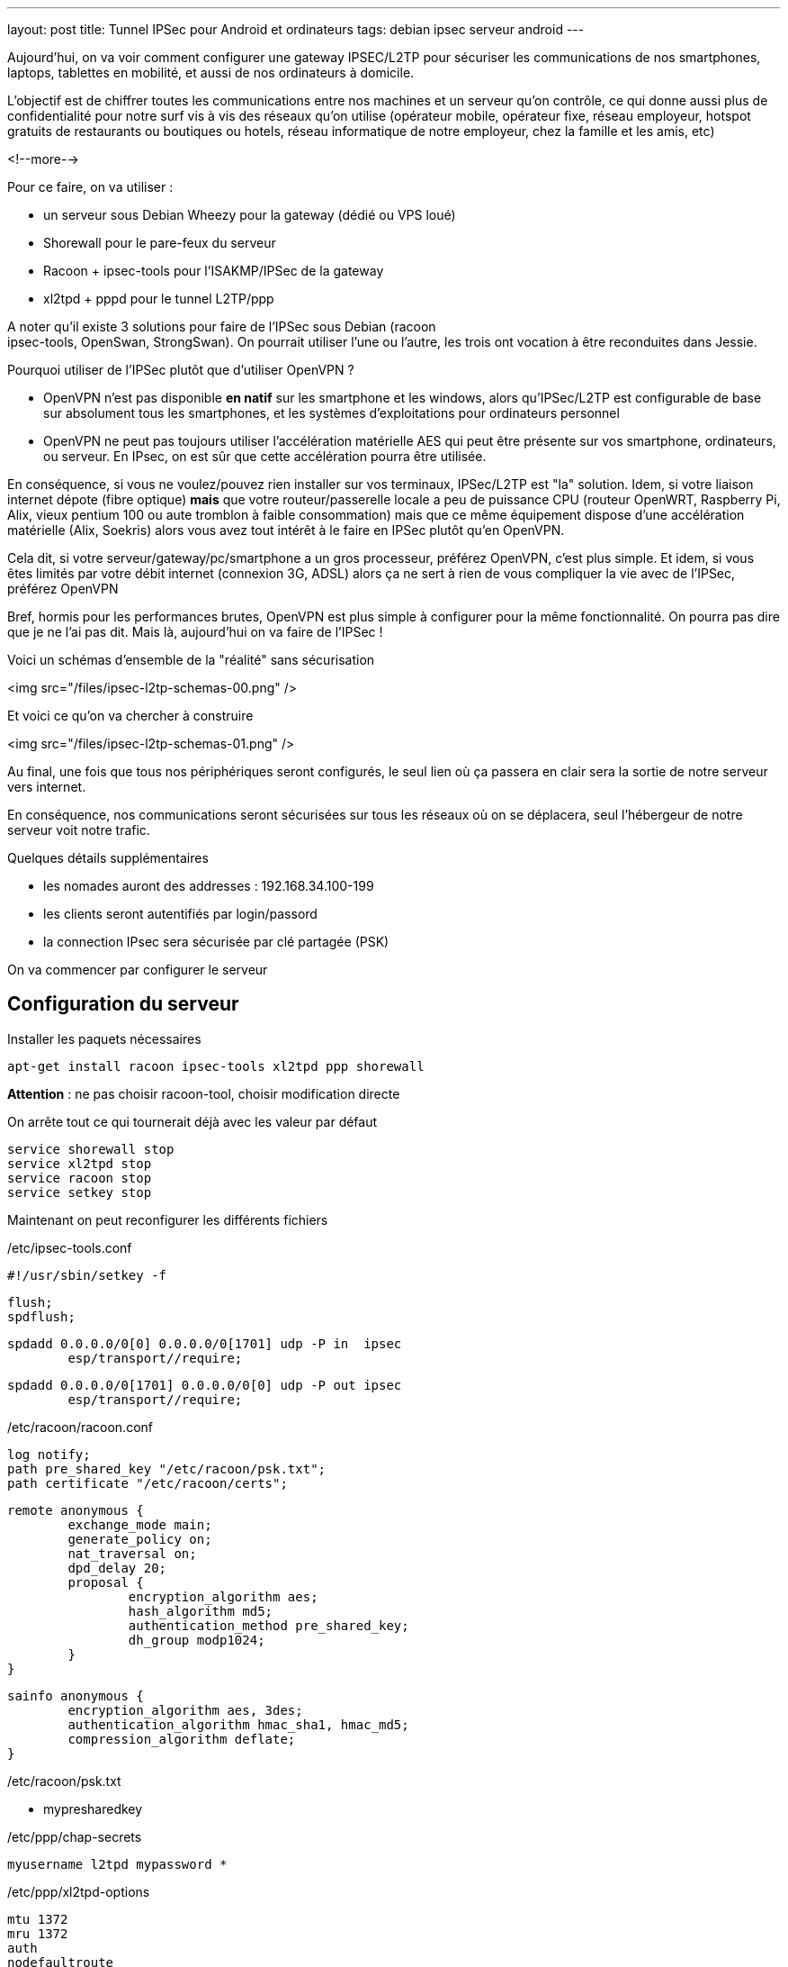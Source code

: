 ---
layout: post
title: Tunnel IPSec pour Android et ordinateurs
tags: debian ipsec serveur android
---

Aujourd'hui, on va voir comment configurer une gateway IPSEC/L2TP pour
sécuriser les communications de nos smartphones, laptops, tablettes en
mobilité, et aussi de nos ordinateurs à domicile.

L'objectif est de chiffrer toutes les communications entre nos machines
et un serveur qu'on contrôle, ce qui donne aussi plus de confidentialité
pour notre surf vis à vis des réseaux qu'on utilise (opérateur mobile,
opérateur fixe, réseau employeur, hotspot gratuits de restaurants ou
boutiques ou hotels, réseau informatique de notre employeur, chez la
famille et les amis, etc)

<!--more-->

Pour ce faire, on va utiliser :

- un serveur sous Debian Wheezy pour la gateway (dédié ou VPS loué)
- Shorewall pour le pare-feux du serveur
- Racoon + ipsec-tools pour l'ISAKMP/IPSec de la gateway
- xl2tpd + pppd pour le tunnel L2TP/ppp

A noter qu'il existe 3 solutions pour faire de l'IPSec sous Debian (racoon +
ipsec-tools, OpenSwan, StrongSwan). On pourrait utiliser l'une ou l'autre,
les trois ont vocation à être reconduites dans Jessie.

Pourquoi utiliser de l'IPSec plutôt que d'utiliser OpenVPN ?

- OpenVPN n'est pas disponible **en natif** sur les smartphone et les windows,
alors qu'IPSec/L2TP est configurable de base sur absolument tous les
smartphones, et les systèmes d'exploitations pour ordinateurs personnel
- OpenVPN ne peut pas toujours utiliser l'accélération matérielle AES qui peut
être présente sur vos smartphone, ordinateurs, ou serveur. En IPsec, on est
sûr que cette accélération pourra être utilisée.

En conséquence, si vous ne voulez/pouvez rien installer sur vos
terminaux, IPSec/L2TP est "la" solution.
Idem, si votre liaison internet dépote (fibre optique) **mais** que votre
routeur/passerelle locale a peu de puissance CPU (routeur OpenWRT,
Raspberry Pi, Alix, vieux pentium 100 ou aute tromblon à faible consommation)
mais que ce même équipement dispose d'une accélération matérielle (Alix,
Soekris) alors vous avez tout intérêt à le faire en IPSec plutôt qu'en OpenVPN.

Cela dit, si votre serveur/gateway/pc/smartphone a un gros processeur,
préférez OpenVPN, c'est plus simple.
Et idem, si vous êtes limités par votre débit internet (connexion 3G, ADSL)
alors ça ne sert à rien de vous compliquer la vie avec de l'IPSec, préférez
OpenVPN

Bref, hormis pour les performances brutes, OpenVPN est plus simple à configurer
pour la même fonctionnalité. On pourra pas dire que je ne l'ai pas dit.
Mais là, aujourd'hui on va faire de l'IPSec !

Voici un schémas d'ensemble de la "réalité" sans sécurisation

<img src="/files/ipsec-l2tp-schemas-00.png" />

Et voici ce qu'on va chercher à construire

<img src="/files/ipsec-l2tp-schemas-01.png" />

Au final, une fois que tous nos périphériques seront configurés, le seul
lien où ça passera en clair sera la sortie de notre serveur vers internet.

En conséquence, nos communications seront sécurisées sur tous les réseaux
où on se déplacera, seul l'hébergeur de notre serveur voit notre trafic.

Quelques détails supplémentaires

- les nomades auront des addresses : 192.168.34.100-199
- les clients seront autentifiés par login/passord
- la connection IPsec sera sécurisée par clé partagée (PSK)

On va commencer par configurer le serveur

== Configuration du serveur

Installer les paquets nécessaires

	apt-get install racoon ipsec-tools xl2tpd ppp shorewall

*Attention* : ne pas choisir racoon-tool, choisir modification directe

On arrête tout ce qui tournerait déjà avec les valeur par défaut

	service shorewall stop
	service xl2tpd stop
	service racoon stop
	service setkey stop

Maintenant on peut reconfigurer les différents fichiers

/etc/ipsec-tools.conf

	#!/usr/sbin/setkey -f

	flush;
	spdflush;

	spdadd 0.0.0.0/0[0] 0.0.0.0/0[1701] udp -P in  ipsec
		esp/transport//require;

	spdadd 0.0.0.0/0[1701] 0.0.0.0/0[0] udp -P out ipsec
		esp/transport//require;

/etc/racoon/racoon.conf

	log notify;
	path pre_shared_key "/etc/racoon/psk.txt";
	path certificate "/etc/racoon/certs";

	remote anonymous {
		exchange_mode main;
		generate_policy on;
		nat_traversal on;
		dpd_delay 20;
		proposal {
			encryption_algorithm aes;
			hash_algorithm md5;
			authentication_method pre_shared_key;
			dh_group modp1024;
		}
	}

	sainfo anonymous {
		encryption_algorithm aes, 3des;
		authentication_algorithm hmac_sha1, hmac_md5;
		compression_algorithm deflate;
	}

/etc/racoon/psk.txt

	* mypresharedkey

/etc/ppp/chap-secrets

	myusername l2tpd mypassword *

/etc/ppp/xl2tpd-options

	mtu 1372
	mru 1372
	auth
	nodefaultroute
	lock
	proxyarp
	require-chap
	ms-dns 8.8.8.8
	ms-dns 8.8.4.4

/etc/xl2tpd/xl2tpd.conf

	[global]
	access control = no

	[lns default]
	ip range = 192.168.34.100-192.168.34.199
	local ip = 192.168.34.1
	require authentication = yes
	require chap = yes
	refuse pap = yes
	length bit = yes
	name = l2tpd

/etc/shorewall/interfaces

	net eth0 tcpflags,logmartians,nosmurfs,sourceroute=0,routefilter
	mobil ppp+ tcpflags,nosmurfs

/etc/shorewall/zones

	fw firewall
	net ipv4
	l2tp ipv4
	mobil ipv4

/etc/shorewall/tunnels

	ipsecnat net 0.0.0.0/0

/etc/shorewall/hosts

	l2tp eth0:0.0.0.0/0 ipsec

/etc/shorewall/masq

	eth0 192.168.0.0/16

/etc/shorewall/policy

	net all DROP info
	$FW net ACCEPT
	mobil net ACCEPT
	all all REJECT info

/etc/shorewall/rules

	SECTION NEW

	COMMENT server admin
	SSH(ACCEPT) net $FW

	COMMENT l2tp tunnels
	L2TP(ACCEPT) l2tp $FW

On relance les services

	service shorewall restart
	service xl2tpd restart
	service racoon restart
	service setkey restart

On surveille le syslog (arrêt par Ctrl-C)

	tail -f /var/log/syslog

Le serveur est prêt, on peut passer au smartphone

== Configuration android

Sur mon téléphone android kitkat (4.4.4) on configure le vpn via ces écrans

<img src="/files/ipsec-l2tp-android.png" />

Normalement, en allant sur link:http://monip.org[monip.org] on devrait avoir
affiché l'adresse IP de notre serveur plutôt que celui de l'accès qu'on
utilise.

== Configuration laptop Debian

Sur les client linux, les fichiers suivants sont identiques à ceux du serveur :

- /etc/ipsec-tools.conf
- /etc/racoon/racoon.conf
- /etc/racoon/psk.txt
- /etc/ppp/chap-secrets
- /etc/shorewall/zones
- /etc/shorewall/tunnels
- /etc/shorewall/masq
- /etc/shorewall/interfaces
- /etc/shorewall/hosts

Par contre les fichiers suivants diffèrent pour le client :

/etc/ppp/xl2tpd-options-isis

	auth
	defaultroute
	lock

/etc/xl2tpd/xl2tpd.conf

	[global]
	;debug avp = yes
	;debug network = yes
	;debug state = yes
	;debug tunnel = yes

	[lac isis]
	lns = 123.123.123.123
	require chap = yes
	refuse pap = yes
	require authentication = yes
	name = myusername
	pppoptfile = /etc/ppp/xl2tpd-options-isis
	length bit = yes
	;ppp debug = yes

/etc/shorewall/policy

	net all DROP info
	$FW net ACCEPT
	$FW mobil ACCEPT
	all all REJECT info

/etc/shorewall/rules

	SECTION NEW

	COMMENT allow l2tp tunneling
	L2TP(ACCEPT) l2tp $FW

On relance les services

	service shorewall restart
	service xl2tpd restart
	service racoon restart
	service setkey restart

On regarde la table de routage actuelle

	ip route

	192.168.111.0/24 dev eth0  proto kernel  scope link  src 192.168.111.3
	default via 192.168.111.1 dev eth0

Le log du lancement/arrêt est visible dans le syslog

	tail -f /var/log/syslog &

Lancement du tunnel (en tant que root)

	echo "c isis" > /var/run/xl2tpd/l2tp-control

Quand le tunnel est monté correctement, une interface **pppX** est créée

	ip addr

	...
	128: ppp0: <POINTOPOINT,MULTICAST,NOARP,UP,LOWER_UP> mtu 1372
		       qdisc pfifo_fast state UNKNOWN qlen 3
	link/ppp
	inet 192.168.34.100 peer 192.168.34.1/32 scope global ppp0
	...

On a vu passer dans le syslog un message

	pppd: not replacing existing default route via 192.168.111.1

C'est la raison pour laquelle on rajoute deux routes manuellement :

	ip route add 0.0.0.0/1 dev ppp0
	ip route add 128.0.0.0/1 dev ppp0

Et la table de routage est mise à jour

	ip route

	0.0.0.0/1 dev ppp0  scope link
	default via 192.168.111.1 dev eth0
	128.0.0.0/1 dev ppp0  scope link
	192.168.34.1 dev ppp0  proto kernel  scope link  src 192.168.34.100
	192.168.111.0/24 dev eth0  proto kernel  scope link  src 192.168.111.3

Normalement, en allant sur link:http://monip.org[monip.org] on devrait avoir
affiché l'adresse IP de notre serveur plutôt que celui de l'accès qu'on
utilise.

Arrêt du tunnel (en tant que root)

	echo "d isis" > /var/run/xl2tpd/l2tp-control

On arrête l'affichage du syslog

	jobs
	fg
	Ctrl-C

Et on retourne à une vie normale :-)

